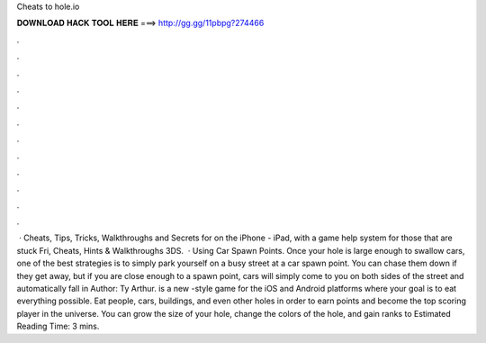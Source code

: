 Cheats to hole.io

𝐃𝐎𝐖𝐍𝐋𝐎𝐀𝐃 𝐇𝐀𝐂𝐊 𝐓𝐎𝐎𝐋 𝐇𝐄𝐑𝐄 ===> http://gg.gg/11pbpg?274466

.

.

.

.

.

.

.

.

.

.

.

.

 · Cheats, Tips, Tricks, Walkthroughs and Secrets for  on the iPhone - iPad, with a game help system for those that are stuck Fri, Cheats, Hints & Walkthroughs 3DS.  · Using Car Spawn Points. Once your hole is large enough to swallow cars, one of the best  strategies is to simply park yourself on a busy street at a car spawn point. You can chase them down if they get away, but if you are close enough to a spawn point, cars will simply come to you on both sides of the street and automatically fall in Author: Ty Arthur.  is a new -style game for the iOS and Android platforms where your goal is to eat everything possible. Eat people, cars, buildings, and even other holes in order to earn points and become the top scoring player in the  universe. You can grow the size of your hole, change the colors of the hole, and gain ranks to Estimated Reading Time: 3 mins.
